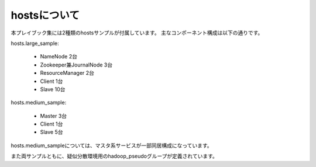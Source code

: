 hostsについて
=========================
本プレイブック集には2種類のhostsサンプルが付属しています。
主なコンポーネント構成は以下の通りです。

hosts.large_sample:

 * NameNode 2台
 * Zookeeper兼JournalNode 3台
 * ResourceManager 2台
 * Client 1台
 * Slave 10台

hosts.medium_sample:

 * Master 3台
 * Client 1台
 * Slave 5台

hosts.medium_sampleについては、マスタ系サービスが一部同居構成になっています。

また両サンプルともに、疑似分散環境用のhadoop_pseudoグループが定義されています。
